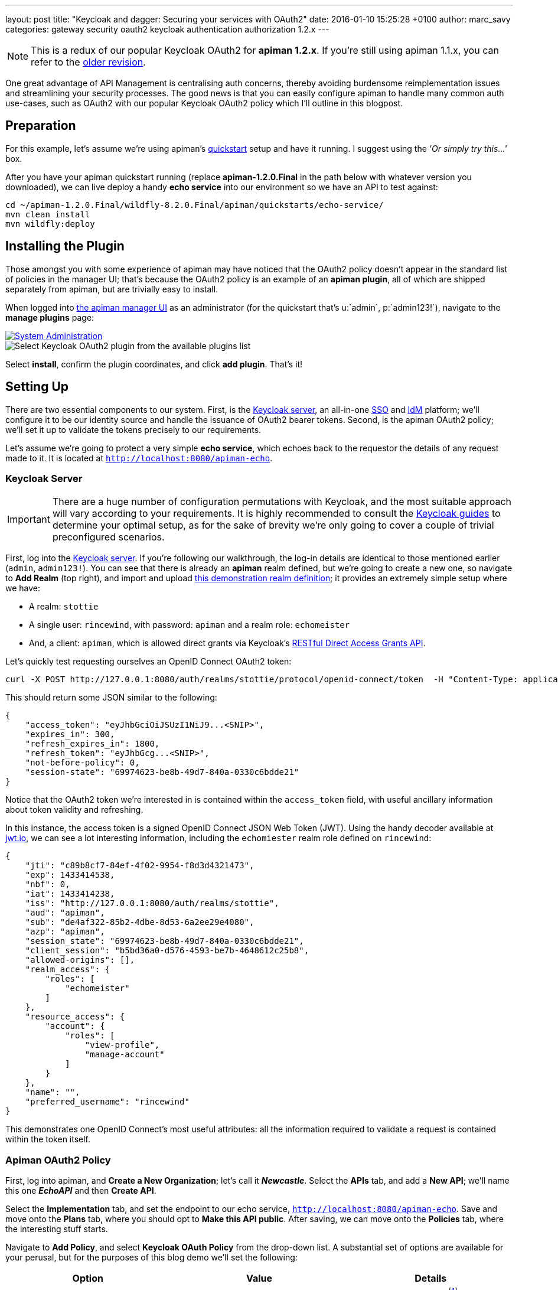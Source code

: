 ---
layout: post
title:  "Keycloak and dagger: Securing your services with OAuth2"
date:   2016-01-10 15:25:28 +0100
author: marc_savy
categories: gateway security oauth2 keycloak authentication authorization 1.2.x
---

NOTE: This is a redux of our popular Keycloak OAuth2 for *apiman 1.2.x*. If you're still using apiman 1.1.x, you can refer to the http://blah.local[older revision].

One great advantage of API Management is centralising auth concerns, thereby avoiding burdensome reimplementation issues and streamlining your security processes. The good news is that you can easily configure apiman to handle many common auth use-cases, such as OAuth2 with our popular Keycloak OAuth2 policy which I'll outline in this blogpost.

////
Use this pattern to avoid asciidoctor rendering the HTML comment.
<!--more-->
////

== Preparation

For this example, let's assume we're using apiman's http://www.apiman.io/latest/download.html[quickstart] setup and have it running. I suggest using the _'Or simply try this...'_ box.

After you have your apiman quickstart running (replace *apiman-1.2.0.Final* in the path below with whatever version you downloaded), we can live deploy a handy *echo service* into our environment so we have an API to test against:

```ShellSession
cd ~/apiman-1.2.0.Final/wildfly-8.2.0.Final/apiman/quickstarts/echo-service/
mvn clean install
mvn wildfly:deploy
```

== Installing the Plugin

Those amongst you with some experience of apiman may have noticed that the OAuth2 policy doesn't appear in the standard list of policies in the manager UI; that's because the OAuth2 policy is an example of an *apiman plugin*, all of which are shipped separately from apiman, but are trivially easy to install.

When logged into http://localhost:8080/apimanui/[the apiman manager UI] as an administrator (for the quickstart that's u:`admin`, p:`admin123!`), navigate to the *manage plugins* page:

image::/blog/images/2016-01-08/sysadmin-manage-plugins.png[alt="System Administration", link="http://www.apiman.io/latest/user-guide.html#_plugins"]

image::/blog/images/2016-01-08/available-plugins.png[alt="Select Keycloak OAuth2 plugin from the available plugins list"]

Select *install*, confirm the plugin coordinates, and click *add plugin*. That's it!

== Setting Up

There are two essential components to our system. First, is the http://keycloak.jboss.org[Keycloak server], an all-in-one https://en.wikipedia.org/wiki/Single_sign-on[SSO] and https://en.wikipedia.org/wiki/Identity_management[IdM] platform; we'll configure it to be our identity source and handle the issuance of OAuth2 bearer tokens. Second, is the apiman OAuth2 policy; we'll set it up to validate the tokens precisely to our requirements.

Let's assume we're going to protect a very simple *echo service*, which echoes back to the requestor the details of any request made to it. It is located at `http://localhost:8080/apiman-echo`.

=== Keycloak Server

IMPORTANT: There are a huge number of configuration permutations with Keycloak, and the most suitable approach will vary according to your requirements. It is highly recommended to consult the http://keycloak.jboss.org/docs.html[Keycloak guides] to determine your optimal setup, as for the sake of brevity we're only going to cover a couple of trivial preconfigured scenarios.

First, log into the http://localhost:8080/auth/admin[Keycloak server]. If you're following our walkthrough, the log-in details are identical to those mentioned earlier (`admin`, `admin123!`). You can see that there is already an *apiman* realm defined, but we're going to create a new one, so navigate to *Add Realm* (top right), and import and upload link:/blog/resources/2015-06-04/stottie.json[this demonstration realm definition]; it provides an extremely simple setup where we have:

- A realm: `stottie`
- A single user: `rincewind`, with password: `apiman` and a realm role: `echomeister`
- And, a client: `apiman`, which is allowed direct grants via Keycloak's https://keycloak.github.io/docs/userguide/keycloak-server/html/direct-access-grants.html[RESTful Direct Access Grants API].

Let's quickly test requesting ourselves an OpenID Connect OAuth2 token:

```ShellSession
curl -X POST http://127.0.0.1:8080/auth/realms/stottie/protocol/openid-connect/token  -H "Content-Type: application/x-www-form-urlencoded" -d "username=rincewind" -d 'password=apiman' -d 'grant_type=password' -d 'client_id=apiman'
```

This should return some JSON similar to the following:

```json
{
    "access_token": "eyJhbGciOiJSUzI1NiJ9...<SNIP>",
    "expires_in": 300,
    "refresh_expires_in": 1800,
    "refresh_token": "eyJhbGcg...<SNIP>",
    "not-before-policy": 0,
    "session-state": "69974623-be8b-49d7-840a-0330c6bdde21"
}
```

Notice that the OAuth2 token we're interested in is contained within the `access_token` field, with useful ancillary information about token validity and refreshing.

In this instance, the access token is a signed OpenID Connect JSON Web Token (JWT). Using the handy decoder available at https://www.jwt.io[jwt.io], we can see a lot interesting information, including the `echomiester` realm role defined on `rincewind`:

```json
{
    "jti": "c89b8cf7-84ef-4f02-9954-f8d3d4321473",
    "exp": 1433414538,
    "nbf": 0,
    "iat": 1433414238,
    "iss": "http://127.0.0.1:8080/auth/realms/stottie",
    "aud": "apiman",
    "sub": "de4af322-85b2-4dbe-8d53-6a2ee29e4080",
    "azp": "apiman",
    "session_state": "69974623-be8b-49d7-840a-0330c6bdde21",
    "client_session": "b5bd36a0-d576-4593-be7b-4648612c25b8",
    "allowed-origins": [],
    "realm_access": {
        "roles": [
            "echomeister"
        ]
    },
    "resource_access": {
        "account": {
            "roles": [
                "view-profile",
                "manage-account"
            ]
        }
    },
    "name": "",
    "preferred_username": "rincewind"
}
```

This demonstrates one OpenID Connect's most useful attributes: all the information required to validate a request is contained within the token itself.

=== Apiman OAuth2 Policy

First, log into apiman, and *Create a New Organization*; let's call it *_Newcastle_*. Select the *APIs* tab, and add a *New API*; we'll name this one *_EchoAPI_* and then *Create API*.

Select the *Implementation* tab, and set the endpoint to our echo service, `http://localhost:8080/apiman-echo`. Save and move onto the *Plans* tab, where you should opt to *Make this API public*. After saving, we can move onto the *Policies* tab, where the interesting stuff starts.

Navigate to *Add Policy*, and select *Keycloak OAuth Policy* from the drop-down list. A substantial set of options are available for your perusal, but for the purposes of this blog demo we'll set the following:

[cols="3*", options="header"]
|===
|Option
|Value
|Details

|Realm
|http://127.0.0.1:8080/auth/realms/stottie

|The path to our realm footnote:[Ensure you use whatever the valid ISS value is for your Keycloak realm. One quick way to find this is by decoding an access_token looking at what Keycloak has set for the `iss` field]. Note that in older versions of Keycloak (pre `1.2.0`), the realm will just be the *stottie* (no path).

|Keycloak Realm Certificate
|Base64 encoded cert
|Paste your http://localhost:8080/auth/admin/master/console/#/realms/stottie/keys-settings[Keycloak realm certificate].

|Forward Authorization Roles
|Forward Realm Roles, and set _Forward Realm Roles?_ to *true*
|If we decide to use the authorization policy later, we'll forward the realm roles contained within the token (i.e. `echomeister`). If we don't need the granularity of roles, you can still just validate the token.

|Forward Keycloak Token Information
|Header: `X-AZP` => Field: `azp`
|Set header `X-AZP` to be value of token's `azp` field. We would expect this to be `apiman` for this case,  but you can set any field.

|===

Select *Add Policy*, and then *Publish* the service. You can see its endpoint information in the *Endpoint* tab, it should be similar to:

https://localhost:8443/apiman-gateway/Newcastle/EchoAPI/1.0

== Testing Authentication

Let's test our setup with cURL to see whether our request is _denied_ if we don't use a token:

```ShellSession
[msavy@mmbp tmp]$ curl -k  https://127.0.0.1:8443/apiman-gateway/Newcastle/EchoAPI/1.0
{
    "type": "Authentication",
    "failureCode": 11005,
    "responseCode": 401,
    "message": "OAuth2 'Authorization' header or 'access_token' query parameter must be provided.",
    "headers": {}
}
```

Excellent, it all seems to be working! Notice that we're using self-signed certificates for this demo, so the `-k` flag will skip certificate validation.

Next, let's do a request with a token. There are two ways to attach your bearer token to a request. Either:

- `Authorization` header, as `Authorization: Bearer <token>`
- `access_token` query parameter, as `http://example.org/the/path/?access_token=<token>`

First, let's retrieve a fresh token from Keycloak, and extract the `access_token` field from the json using `jq` footnote:[We're going to use `jq` to select the `access_token` field in our JSON, so if you don't have `jq` installed you can use your package manager to get it: OS X Brew `brew install jq`; On Fedora `sudo yum install jq`; On Debian `sudo apt-get install jq`].

```
curl -X POST http://127.0.0.1:8080/auth/realms/stottie/protocol/openid-connect/token  -H "Content-Type: application/x-www-form-urlencoded" -d 'username=rincewind' -d 'password=apiman' -d 'grant_type=password' -d 'client_id=apiman' | jq -r '.access_token'
```

Second, we'll take the token and attach it to our request to the service

```
[msavy@mmbp tmp]$ curl -k -H "Authorization: Bearer eyJhbGciOiJSUzI1NiJ9.eyJqdGkiOiJiNDY1YW..." https://127.0.0.1:8443/apiman-gateway/Newcastle/EchoAPI/1.0
{
  "method" : "GET",
  "resource" : "/apiman-echo",
  "uri" : "/apiman-echo",
  "headers" : {
    "Authorization" : "Bearer eyJhbGciOiJSUzI1NiJ9.eyJqdGkiOiJiNDY1YWMzNi1hMTczLTRjOWMtYWJjZS00MzE2MJ...",
    "Host" : "127.0.0.1:8080",
    "User-Agent" : "curl/7.37.1",
    "Accept" : "*/*",
    "Connection" : "keep-alive",
    "Cache-Control" : "no-cache",
    "Pragma" : "no-cache",
    "X-AZP": "apiman"
  },
  "bodyLength" : null,
  "bodySha1" : null,
  "counter" : 1
}
```

Great, it worked! We can see EchoAPI has now been reached, meaning our OAuth2 token was validated successfully, and it sent us back a response which includes the bearer token we used (you can strip this out in the options).

Furthermore, you can see our `X-AZP` header has been set to the expected value of `apiman`, which was pulled from the token.

If you're feeling lazy, here's https://gist.github.com/msavy/9390bfcd497f3c683a1c[an all-in-one script] to do it for you.

== Adding Authorization

We're going to develop our example a little bit further. At present, we simply have a binary approach where we either allow or disallow based upon which realm the token was issued from. If we want a more granular approach where we can discriminate upon roles, then we need to add another element: *Authorization*.

The more observant readers will note that we have already added two of the required elements when we imported the realm into Keycloak; namely, a user `rincewind` and a realm role `echomeister`.

If we navigate back to the *EchoAPI* service in the apiman UI, we can create a *New Version*. We'll call it *_2.0_* and clone the previous configuration. Moving over to the *Policies* tab again, we *Add Policy* and select *Authorization Policy* from the drop-down.

We're going to add two rules:

[cols="33a,33a,33a", options="header"]
|===
|To access resource
|using verb/action
|the user must have role

|`/rincewind/.*`
|`*`
|echomeister

|`/secret/.*`
|`*`
|overlord

|===

Our example user has the first role, but not the second. *Add* the policy and *Publish* the service again. Our endpoint will now reflect the changed version.

You will probably need to issue a new bearer token, which you can achieve by repeating the previous shell command.

```ShellSession
[msavy@mmbp tmp]$ curl -k -H "Authorization: Bearer eyJhbGciOiJSUzI1NiJ9.eyJqdGkiOiJmODAyZjFmMy1kN2JmLTQ0YjQtODA2N..." \
 https://127.0.0.1:8443/apiman-gateway/Newcastle/EchoAPI/2.0/rincewind/wizard
{
  "method" : "GET",
  "resource" : "/apiman-echo/rincewind/wizard",
  "uri" : "/apiman-echo/rincewind/wizard",
  "headers" : {
    "Authorization" : "Bearer eyJhbGciOiJSUzI1NiJ9.eyJqdGkiOiJmODAyZjFmMy1kN2JmLTQ0YjQtODA2N...",
    "Host" : "127.0.0.1:8080",
    "User-Agent" : "curl/7.37.1",
    "Accept" : "*/*",
    "Connection" : "keep-alive",
    "Cache-Control" : "no-cache",
    "Pragma" : "no-cache",
    "X-AZP": "apiman"
  },
  "bodyLength" : null,
  "bodySha1" : null,
  "counter" : 19
}
```

As our user `rincewind` has the role `echomeister`, his request went through successfully.

However, if we try to access a resource for which he doesn't hold the appropriate role, we see an error message:

```ShellSession
[msavy@mmbp tmp]$ curl -k -H "Authorization: Bearer eyJhbGciOiJSUzI1NiJ9.eyJqdGkiOiJmODAyZjFmMy1kN2JmLTQ0YjQtODA2N..." \
 https://127.0.0.1:8443/apiman-gateway/Newcastle/EchoAPI/2.0/secret/not/allowed

{
    "type": "Authorization",
    "failureCode": 10009,
    "responseCode": 0,
    "message": "The user is not authorized to make this request (a required role is missing).",
    "headers": {}
}
```

== In Conclusion...

We protected an API with apiman using OAuth2; with examples of both simple authentication and role-based authorization. It should be easy to design your own role-based auth setups in combination with Keycloak.
